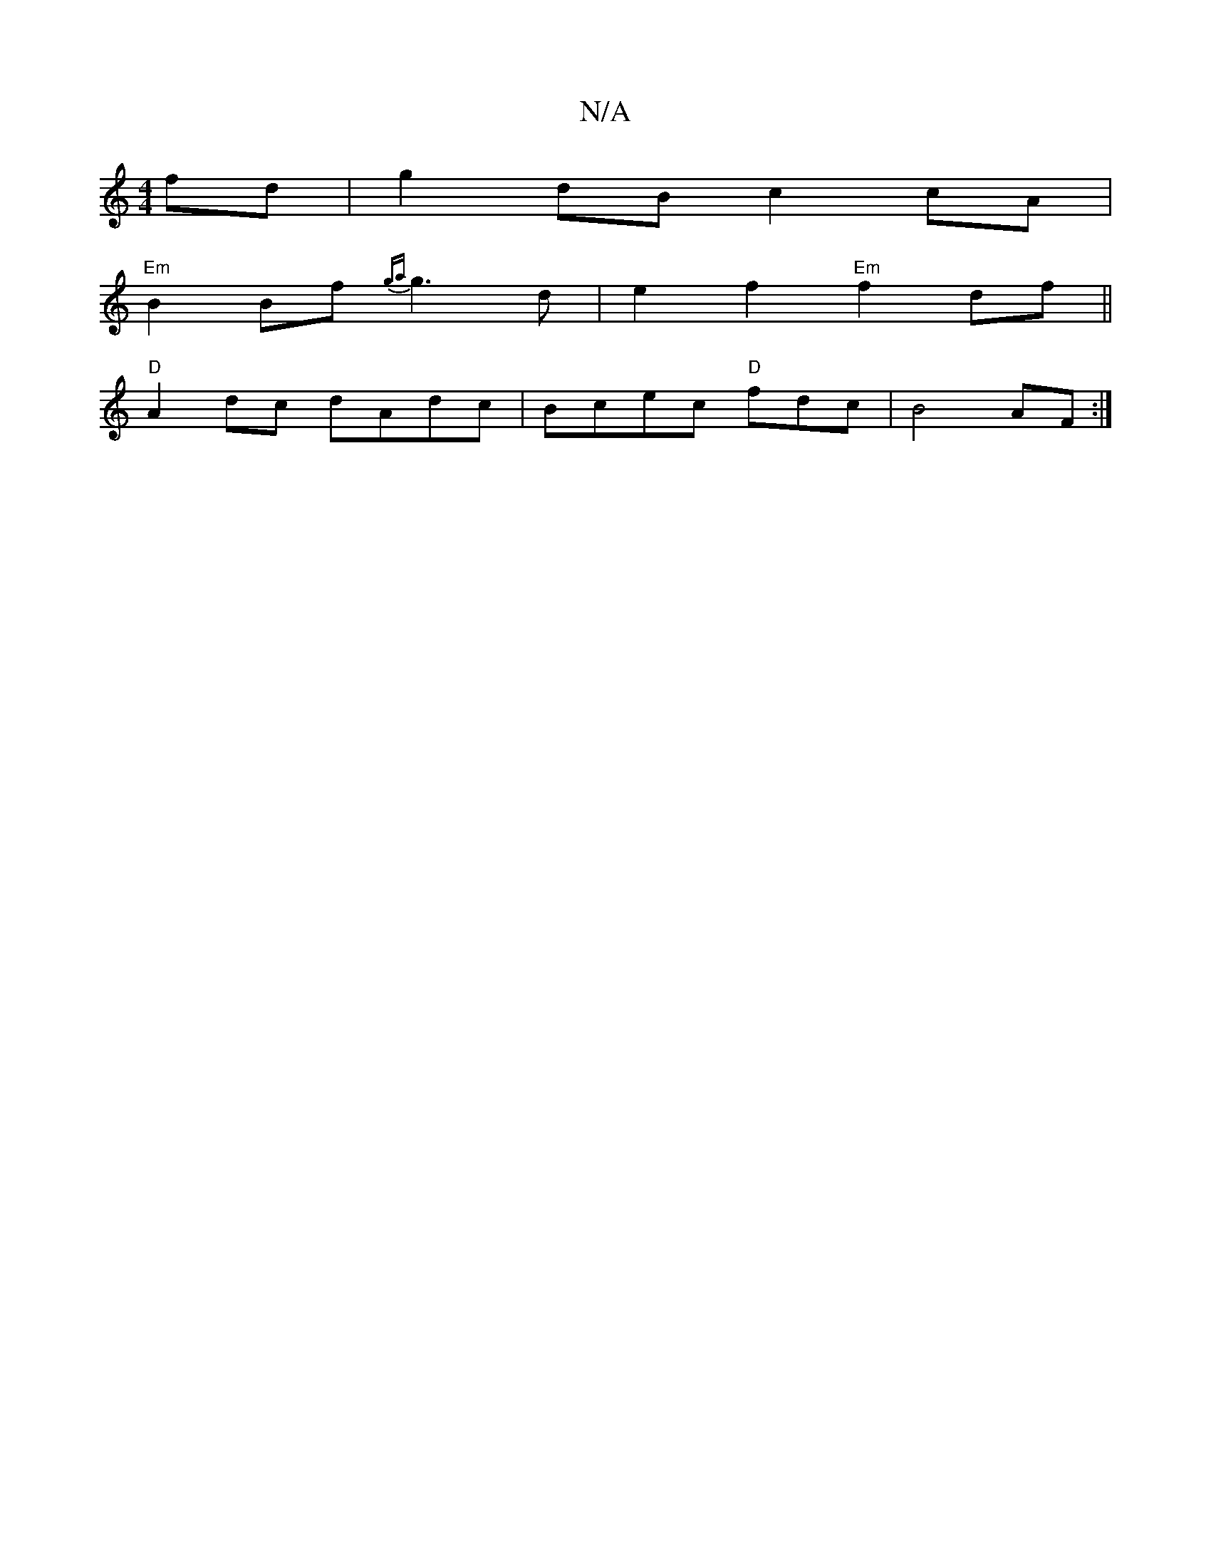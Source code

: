 X:1
T:N/A
M:4/4
R:N/A
K:Cmajor
fd|g2dB c2cA|
"Em"B2 Bf {ga}g3 d| e2f2 "Em"f2df ||
"D"A2 dc dAdc | Bcec "D"fdc| B4 AF :|

|:Adec fged|cBcB AGcd|(3efg fd cB cd|
BF~G2 BGB2|d2d2c2^f|afa fed|B2G-c2 BA|1 BAe e2 [|af ag/f/ g>^d | FG F3 E